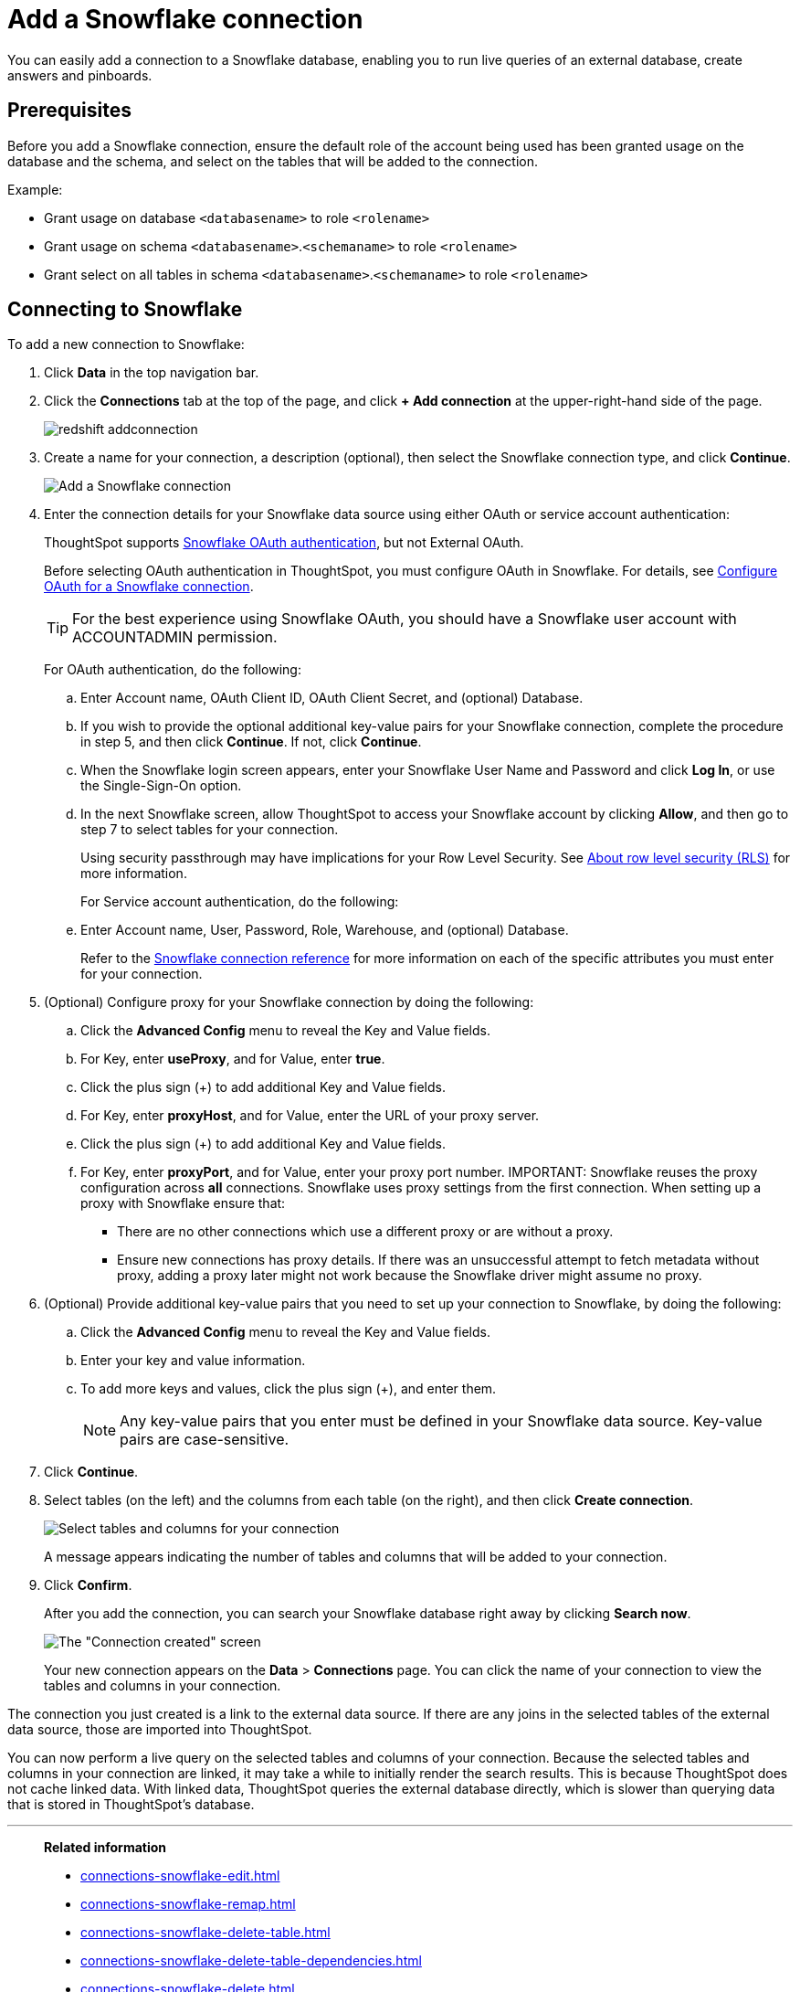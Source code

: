 = Add a Snowflake connection
:last_updated: 09/08/2021
:linkattrs:
:experimental:
:page-partial:
:linkattrs:
:page-aliases: /data-integrate/embrace/embrace-snowflake-add.adoc

[.lead]
You can easily add a connection to a Snowflake database, enabling you to run live queries of an external database, create answers and pinboards.

== Prerequisites

Before you add a Snowflake connection, ensure the default role of the account being used has been granted usage on the database and the schema, and select on the tables that will be added to the connection.

Example:

* Grant usage on database `<databasename>` to role `<rolename>`
* Grant usage on schema `<databasename>`.`<schemaname>` to role `<rolename>`
* Grant select on all tables in schema `<databasename>`.`<schemaname>` to role `<rolename>`

== Connecting to Snowflake

To add a new connection to Snowflake:

. Click *Data* in the top navigation bar.
. Click the *Connections* tab at the top of the page, and click *+ Add connection* at the upper-right-hand side of the page.
+
image::redshift-addconnection.png[]

. Create a name for your connection, a description (optional), then select the Snowflake connection type, and click *Continue*.
+
image::snowflake-connectiontype.png[Add a Snowflake connection]

. Enter the connection details for your Snowflake data source using either OAuth or service account authentication:
+
ThoughtSpot supports https://docs.snowflake.com/en/user-guide/oauth-partner.html[Snowflake OAuth authentication, window=_blank], but not External OAuth.
+
Before selecting OAuth authentication in ThoughtSpot, you must configure OAuth in Snowflake. For details, see xref:connections-snowflake-oauth.adoc[Configure OAuth for a Snowflake connection].
+
TIP: For the best experience using Snowflake OAuth, you should have a Snowflake user account with ACCOUNTADMIN permission.
+
For OAuth authentication, do the following:

.. Enter Account name, OAuth Client ID, OAuth Client Secret, and (optional) Database.
// +
// image:connection-snowflake-specify-details-oath.png[Enter connection details]
+
.. If you wish to provide the optional additional key-value pairs for your Snowflake connection, complete the procedure in step 5, and then click *Continue*. If not, click *Continue*.
+
.. When the Snowflake login screen appears, enter your Snowflake User Name and Password and click *Log In*, or use the Single-Sign-On option.
+
.. In the next Snowflake screen, allow ThoughtSpot to access your Snowflake account by clicking *Allow*, and then go to step 7 to select tables for your connection.
+
Using security passthrough may have implications for your Row Level Security. See xref:security-rls.adoc[About row level security (RLS)] for more information.
+
For Service account authentication, do the following:
+
.. Enter Account name, User, Password, Role, Warehouse, and (optional) Database.
// +
// image:connection-snowflake-specify-details-service-account.png[Enter connection details]
+
Refer to the xref:connections-snowflake-reference.adoc[Snowflake connection reference] for more information on each of the specific attributes you must enter for your connection.
+
. (Optional) Configure proxy for your Snowflake connection by doing the following:
.. Click the *Advanced Config* menu to reveal the Key and Value fields.
.. For Key, enter *useProxy*, and for Value, enter *true*.
.. Click the plus sign (+) to add additional Key and Value fields.
.. For Key, enter *proxyHost*, and for Value, enter the URL of your proxy server.
.. Click the plus sign (+) to add additional Key and Value fields.
.. For Key, enter *proxyPort*, and for Value, enter your proxy port number.
IMPORTANT: Snowflake reuses the proxy configuration across *all* connections. Snowflake uses proxy settings from the first connection.
When setting up a proxy with Snowflake ensure that:
* There are no other connections which use a different proxy or are without a proxy.
* Ensure new connections has proxy details. If there was an unsuccessful attempt to fetch metadata without proxy, adding a proxy later might not work because the Snowflake driver might assume no proxy. 

. (Optional) Provide additional key-value pairs that you need to set up your connection to Snowflake, by doing the following:
 .. Click the *Advanced Config* menu to reveal the Key and Value fields.
 .. Enter your key and value information.
 .. To add more keys and values, click the plus sign (+), and enter them.
+
NOTE: Any key-value pairs that you enter must be defined in your Snowflake data source.
Key-value pairs are case-sensitive.
. Click *Continue*.
. Select tables (on the left) and the columns from each table (on the right), and then click *Create connection*.
+
image::snowflake-selecttables.png[Select tables and columns for your connection]
+
A message appears indicating the number of tables and columns that will be added to your connection.

. Click *Confirm*.
+
After you add the connection, you can search your Snowflake database right away by clicking *Search now*.
+
image::snowflake-connectioncreated.png[The "Connection created" screen]
+
Your new connection appears on the *Data* > *Connections* page.
You can click the name of your connection to view the tables and columns in your connection.

The connection you just created is a link to the external data source.
If there are any joins in the selected tables of the external data source, those are imported into ThoughtSpot.

You can now perform a live query on the selected tables and columns of your connection.
Because the selected tables and columns in your connection are linked, it may take a while to initially render the search results.
This is because ThoughtSpot does not cache linked data.
With linked data, ThoughtSpot queries the external database directly, which is slower than querying data that is stored in ThoughtSpot's database.

'''
> **Related information**
>
> * xref:connections-snowflake-edit.adoc[]
> * xref:connections-snowflake-remap.adoc[]
> * xref:connections-snowflake-delete-table.adoc[]
> * xref:connections-snowflake-delete-table-dependencies.adoc[]
> * xref:connections-snowflake-delete.adoc[]
//> * xref:connections-snowflake-modify.adoc[Modify a Snowflake connection]
> * xref:connections-snowflake-reference.adoc[Snowflake connection reference]
> * xref:data-load.adoc[Load and manage data]
> * xref:security.adoc[Data and object security]
